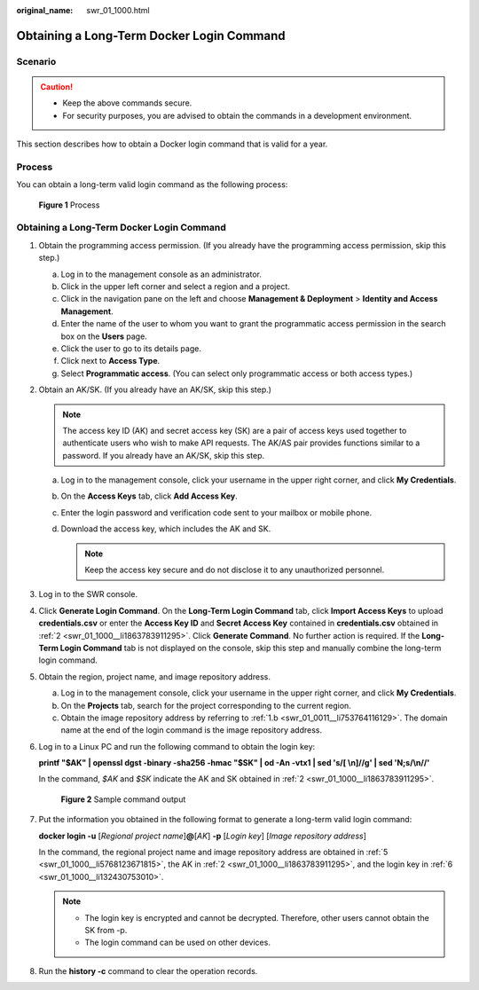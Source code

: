 :original_name: swr_01_1000.html

.. _swr_01_1000:

Obtaining a Long-Term Docker Login Command
==========================================

Scenario
--------

.. caution::

   -  Keep the above commands secure.
   -  For security purposes, you are advised to obtain the commands in a development environment.

This section describes how to obtain a Docker login command that is valid for a year.

Process
-------

You can obtain a long-term valid login command as the following process:


.. figure:: /_static/images/en-us_image_0000001539605245.png
   :alt: **Figure 1** Process

   **Figure 1** Process


Obtaining a Long-Term Docker Login Command
------------------------------------------

#. .. _swr_01_1000__li122491614174210:

   Obtain the programming access permission. (If you already have the programming access permission, skip this step.)

   a. Log in to the management console as an administrator.
   b. Click |image1| in the upper left corner and select a region and a project.
   c. Click |image2| in the navigation pane on the left and choose **Management & Deployment** > **Identity and Access Management**.
   d. Enter the name of the user to whom you want to grant the programmatic access permission in the search box on the **Users** page.
   e. Click the user to go to its details page.
   f. Click next to **Access Type**.
   g. Select **Programmatic access**. (You can select only programmatic access or both access types.)

#. .. _swr_01_1000__li1863783911295:

   Obtain an AK/SK. (If you already have an AK/SK, skip this step.)

   .. note::

      The access key ID (AK) and secret access key (SK) are a pair of access keys used together to authenticate users who wish to make API requests. The AK/AS pair provides functions similar to a password. If you already have an AK/SK, skip this step.

   a. Log in to the management console, click your username in the upper right corner, and click **My Credentials**.
   b. On the **Access Keys** tab, click **Add Access Key**.
   c. Enter the login password and verification code sent to your mailbox or mobile phone.
   d. Download the access key, which includes the AK and SK.

      .. note::

         Keep the access key secure and do not disclose it to any unauthorized personnel.

#. Log in to the SWR console.

#. Click **Generate Login Command**. On the **Long-Term Login Command** tab, click **Import Access Keys** to upload **credentials.csv** or enter the **Access Key ID** and **Secret Access Key** contained in **credentials.csv** obtained in :ref:`2 <swr_01_1000__li1863783911295>`. Click **Generate Command**. No further action is required. If the **Long-Term Login Command** tab is not displayed on the console, skip this step and manually combine the long-term login command.

#. .. _swr_01_1000__li5768123671815:

   Obtain the region, project name, and image repository address.

   a. Log in to the management console, click your username in the upper right corner, and click **My Credentials**.
   b. On the **Projects** tab, search for the project corresponding to the current region.
   c. Obtain the image repository address by referring to :ref:`1.b <swr_01_0011__li753764116129>`. The domain name at the end of the login command is the image repository address.

#. .. _swr_01_1000__li132430753010:

   Log in to a Linux PC and run the following command to obtain the login key:

   **printf "$AK" \| openssl dgst -binary -sha256 -hmac "$SK" \| od -An -vtx1 \| sed 's/[ \\n]//g' \| sed 'N;s/\\n//'**

   In the command, *$AK* and *$SK* indicate the AK and SK obtained in :ref:`2 <swr_01_1000__li1863783911295>`.


   .. figure:: /_static/images/en-us_image_0165729699.png
      :alt: **Figure 2** Sample command output

      **Figure 2** Sample command output

#. Put the information you obtained in the following format to generate a long-term valid login command:

   **docker login -u** [*Regional project name*]\ **@**\ [*AK*] **-p** [*Login key*] [*Image repository address*]

   In the command, the regional project name and image repository address are obtained in :ref:`5 <swr_01_1000__li5768123671815>`, the AK in :ref:`2 <swr_01_1000__li1863783911295>`, and the login key in :ref:`6 <swr_01_1000__li132430753010>`.

   .. note::

      -  The login key is encrypted and cannot be decrypted. Therefore, other users cannot obtain the SK from -p.
      -  The login command can be used on other devices.

#. Run the **history -c** command to clear the operation records.

.. |image1| image:: /_static/images/en-us_image_0000001507688112.png
.. |image2| image:: /_static/images/en-us_image_0000001558527697.png
